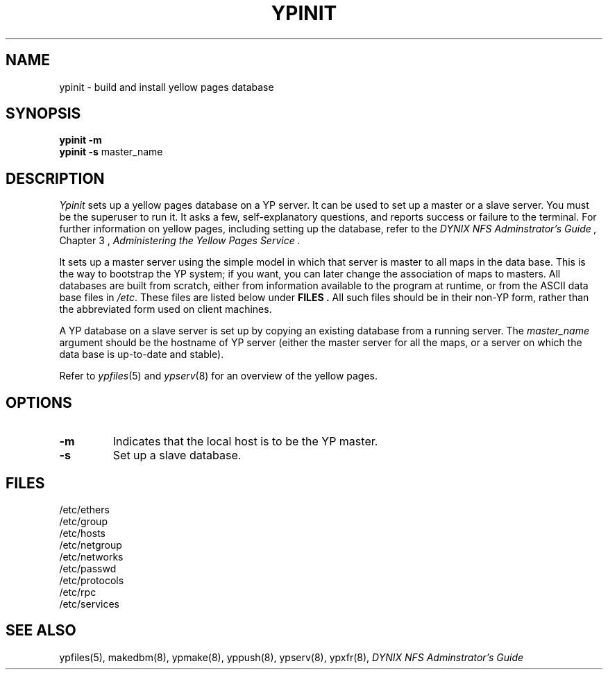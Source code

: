 .\" $Copyright:	$
.\" Copyright (c) 1984, 1985, 1986, 1987, 1988, 1989, 1990 
.\" Sequent Computer Systems, Inc.   All rights reserved.
.\"  
.\" This software is furnished under a license and may be used
.\" only in accordance with the terms of that license and with the
.\" inclusion of the above copyright notice.   This software may not
.\" be provided or otherwise made available to, or used by, any
.\" other person.  No title to or ownership of the software is
.\" hereby transferred.
...
.V= $Header: ypinit.8 1.5 87/07/24 $
.\" @(#)ypinit.8 1.1 85/12/28 SMI; 
.TH YPINIT 8 "\*(V)" "4BSD"
.SH NAME
ypinit - build and install yellow pages database
.SH SYNOPSIS
.B ypinit
.B \-m
.br
.B ypinit
.B \-s
master_name
.fi
.SH DESCRIPTION
.\".IX  "ypinit command"  ""  "\f2ypinit\fP \(em make yellow pages database"
.\".IX  "make yellow pages database"  ""  "make yellow pages database \(em \f2ypinit\fP"
.\".IX  "create yellow pages database"  ""  "create yellow pages database \(em \f2ypinit\fP"
.\".IX  "build yellow pages database"  ""  "build yellow pages database \(em \f2ypinit\fP"
.\".IX  "install yellow pages database"  ""  "install yellow pages database \(em \f2ypinit\fP"
.\".IX  "yellow pages"  "make database"  ""  "make database \(em \f2ypinit\fP"
.I Ypinit
sets up a yellow pages database on a YP server.
It can be used to set up a master or a slave server.
You must be the superuser to run it.
It asks a few,
self-explanatory questions, 
and reports success or failure to the terminal.
For further information on yellow pages,
including setting up the database,
refer to the
.I "DYNIX NFS Adminstrator's Guide" ,
Chapter 3 ,
.I "Administering the Yellow Pages Service" .
.LP
It sets up a master server
using the simple model in which that server
is master to all maps in the data base.
This is the way to bootstrap the YP system;
if you want,
you can later change the association of maps to masters.
All databases are built from scratch,
either from information available to the program at runtime,
or from the ASCII data base files in
.IR /etc .
These files are listed below under
.B FILES .
All such files should be in their non-YP form,
rather than the abbreviated form used on client machines.
.LP
A YP database on a slave server is set up by copying
an existing database from a running server.  The
.I master_name
argument should be the hostname of YP server
(either the master server for all the maps,
or a server on which the data base is up-to-date and stable).
.LP
Refer to
.IR ypfiles (5)
and
.IR ypserv (8)
for an overview of the yellow pages.
.SH OPTIONS
.TP
.B \-m
Indicates that the local host is to be the YP master.
.TP
.B \-s
Set up a slave database.
.SH FILES
.nf
/etc/ethers
/etc/group
/etc/hosts
/etc/netgroup
/etc/networks
/etc/passwd
/etc/protocols
/etc/rpc
/etc/services
.fi
.SH "SEE ALSO"
ypfiles(5),
makedbm(8),
ypmake(8),
yppush(8),
ypserv(8),
ypxfr(8),
.I "DYNIX NFS Adminstrator's Guide"
